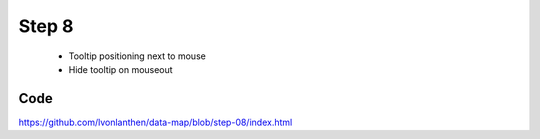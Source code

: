 Step 8
======

  * Tooltip positioning next to mouse
  * Hide tooltip on mouseout


Code
----

https://github.com/lvonlanthen/data-map/blob/step-08/index.html
